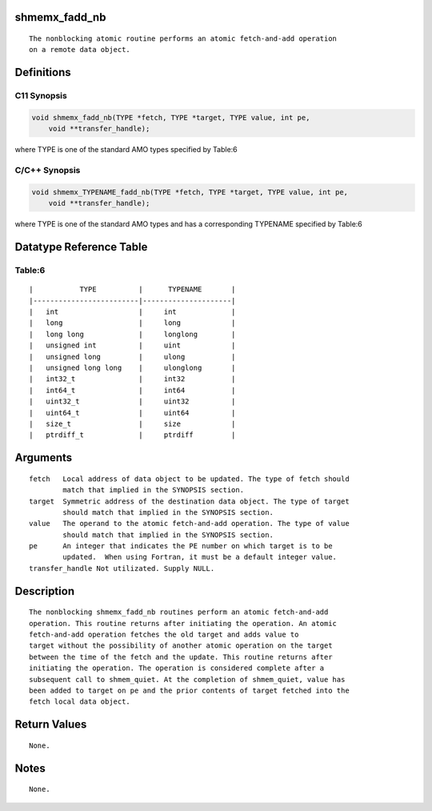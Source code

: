 shmemx_fadd_nb
==============

::

   The nonblocking atomic routine performs an atomic fetch-and-add operation
   on a remote data object.

Definitions
===========

C11 Synopsis
------------

.. code:: bash

   void shmemx_fadd_nb(TYPE *fetch, TYPE *target, TYPE value, int pe,
       void **transfer_handle);

where TYPE is one of the standard AMO types specified by Table:6

C/C++ Synopsis
--------------

.. code:: bash

   void shmemx_TYPENAME_fadd_nb(TYPE *fetch, TYPE *target, TYPE value, int pe,
       void **transfer_handle);

where TYPE is one of the standard AMO types and has a corresponding
TYPENAME specified by Table:6

Datatype Reference Table
========================

Table:6
-------

::

     |           TYPE          |      TYPENAME       |
     |-------------------------|---------------------|
     |   int                   |     int             |
     |   long                  |     long            |
     |   long long             |     longlong        |
     |   unsigned int          |     uint            |
     |   unsigned long         |     ulong           |
     |   unsigned long long    |     ulonglong       |
     |   int32_t               |     int32           |
     |   int64_t               |     int64           |
     |   uint32_t              |     uint32          |
     |   uint64_t              |     uint64          |
     |   size_t                |     size            |
     |   ptrdiff_t             |     ptrdiff         |

Arguments
=========

::

   fetch   Local address of data object to be updated. The type of fetch should
           match that implied in the SYNOPSIS section.
   target  Symmetric address of the destination data object. The type of target
           should match that implied in the SYNOPSIS section.
   value   The operand to the atomic fetch-and-add operation. The type of value
           should match that implied in the SYNOPSIS section.
   pe      An integer that indicates the PE number on which target is to be
           updated.  When using Fortran, it must be a default integer value.
   transfer_handle Not utilizated. Supply NULL.

Description
===========

::

   The nonblocking shmemx_fadd_nb routines perform an atomic fetch-and-add
   operation. This routine returns after initiating the operation. An atomic
   fetch-and-add operation fetches the old target and adds value to
   target without the possibility of another atomic operation on the target
   between the time of the fetch and the update. This routine returns after
   initiating the operation. The operation is considered complete after a
   subsequent call to shmem_quiet. At the completion of shmem_quiet, value has
   been added to target on pe and the prior contents of target fetched into the
   fetch local data object.

Return Values
=============

::

   None.

Notes
=====

::

   None.

